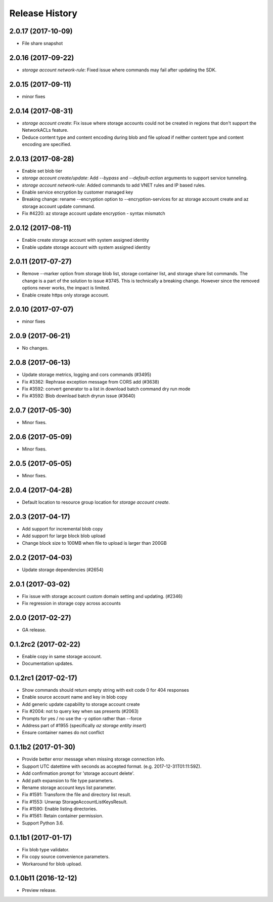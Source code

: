 .. :changelog:

Release History
===============

2.0.17 (2017-10-09)
+++++++++++++++++++
* File share snapshot

2.0.16 (2017-09-22)
+++++++++++++++++++
* `storage account network-rule`: Fixed issue where commands may fail after updating the SDK.

2.0.15 (2017-09-11)
+++++++++++++++++++
* minor fixes

2.0.14 (2017-08-31)
+++++++++++++++++++
* `storage account create`: Fix issue where storage accounts could not be created in regions that don't
  support the NetworkACLs feature.
* Deduce content type and content encoding during blob and file upload if neither content type and content encoding are specified.

2.0.13 (2017-08-28)
+++++++++++++++++++
* Enable set blob tier
* `storage account create/update`: Add `--bypass` and `--default-action` arguments to support service tunneling.
* `storage account network-rule`: Added commands to add VNET rules and IP based rules.
* Enable service encryption by customer managed key
* Breaking change: rename --encryption option to --encryption-services for az storage account create and az storage account update command.
* Fix #4220: az storage account update encryption - syntax mismatch

2.0.12 (2017-08-11)
+++++++++++++++++++
* Enable create storage account with system assigned identity
* Enable update storage account with system assigned identity

2.0.11 (2017-07-27)
+++++++++++++++++++
* Remove --marker option from storage blob list, storage container list, and storage share list commands. The change is a part of the solution to issue #3745. This is technically a breaking change. However since the removed options never works, the impact is limited.
* Enable create https only storage account.

2.0.10 (2017-07-07)
+++++++++++++++++++
* minor fixes

2.0.9 (2017-06-21)
++++++++++++++++++
* No changes.

2.0.8 (2017-06-13)
++++++++++++++++++
* Update storage metrics, logging and cors commands (#3495)
* Fix #3362: Rephrase exception message from CORS add (#3638)
* Fix #3592: convert generator to a list in download batch command dry run mode
* Fix #3592: Blob download batch dryrun issue (#3640)

2.0.7 (2017-05-30)
++++++++++++++++++

* Minor fixes.

2.0.6 (2017-05-09)
++++++++++++++++++

* Minor fixes.

2.0.5 (2017-05-05)
++++++++++++++++++

* Minor fixes.

2.0.4 (2017-04-28)
++++++++++++++++++

* Default location to resource group location for `storage account create`.

2.0.3 (2017-04-17)
++++++++++++++++++

* Add support for incremental blob copy
* Add support for large block blob upload
* Change block size to 100MB when file to upload is larger than 200GB

2.0.2 (2017-04-03)
++++++++++++++++++

* Update storage dependencies (#2654)

2.0.1 (2017-03-02)
++++++++++++++++++
* Fix issue with storage account custom domain setting and updating. (#2346)
* Fix regression in storage copy across accounts

2.0.0 (2017-02-27)
++++++++++++++++++

* GA release.

0.1.2rc2 (2017-02-22)
+++++++++++++++++++++

* Enable copy in same storage account.
* Documentation updates.

0.1.2rc1 (2017-02-17)
+++++++++++++++++++++

* Show commands should return empty string with exit code 0 for 404 responses
* Enable source account name and key in blob copy
* Add generic update capability to storage account create
* Fix #2004: not to query key when sas presents (#2063)
* Prompts for yes / no use the -y option rather than --force
* Address part of #1955 (specifically `az storage entity insert`)
* Ensure container names do not conflict

0.1.1b2 (2017-01-30)
+++++++++++++++++++++

* Provide better error message when missing storage connection info.
* Support UTC datettime with seconds as accepted format. (e.g. 2017-12-31T01:11:59Z).
* Add confirmation prompt for 'storage account delete'.
* Add path expansion to file type parameters.
* Rename storage account keys list parameter.
* Fix #1591: Transform the file and directory list result.
* Fix #1553: Unwrap StorageAccountListKeysResult.
* Fix #1590: Enable listing directories.
* Fix #1561: Retain container permission.
* Support Python 3.6.

0.1.1b1 (2017-01-17)
+++++++++++++++++++++

* Fix blob type validator.
* Fix copy source convenience parameters.
* Workaround for blob upload.

0.1.0b11 (2016-12-12)
+++++++++++++++++++++

* Preview release.
